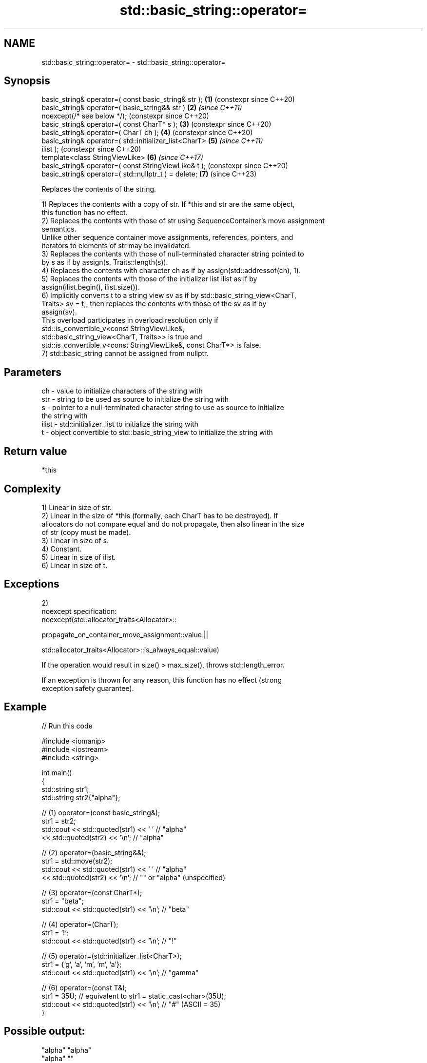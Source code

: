 .TH std::basic_string::operator= 3 "2024.06.10" "http://cppreference.com" "C++ Standard Libary"
.SH NAME
std::basic_string::operator= \- std::basic_string::operator=

.SH Synopsis
   basic_string& operator=( const basic_string& str );      \fB(1)\fP (constexpr since C++20)
   basic_string& operator=( basic_string&& str )            \fB(2)\fP \fI(since C++11)\fP
       noexcept(/* see below */);                               (constexpr since C++20)
   basic_string& operator=( const CharT* s );               \fB(3)\fP (constexpr since C++20)
   basic_string& operator=( CharT ch );                     \fB(4)\fP (constexpr since C++20)
   basic_string& operator=( std::initializer_list<CharT>    \fB(5)\fP \fI(since C++11)\fP
   ilist );                                                     (constexpr since C++20)
   template<class StringViewLike>                           \fB(6)\fP \fI(since C++17)\fP
   basic_string& operator=( const StringViewLike& t );          (constexpr since C++20)
   basic_string& operator=( std::nullptr_t ) = delete;      \fB(7)\fP (since C++23)

   Replaces the contents of the string.

   1) Replaces the contents with a copy of str. If *this and str are the same object,
   this function has no effect.
   2) Replaces the contents with those of str using SequenceContainer's move assignment
   semantics.
   Unlike other sequence container move assignments, references, pointers, and
   iterators to elements of str may be invalidated.
   3) Replaces the contents with those of null-terminated character string pointed to
   by s as if by assign(s, Traits::length(s)).
   4) Replaces the contents with character ch as if by assign(std::addressof(ch), 1).
   5) Replaces the contents with those of the initializer list ilist as if by
   assign(ilist.begin(), ilist.size()).
   6) Implicitly converts t to a string view sv as if by std::basic_string_view<CharT,
   Traits> sv = t;, then replaces the contents with those of the sv as if by
   assign(sv).
   This overload participates in overload resolution only if
   std::is_convertible_v<const StringViewLike&,
                         std::basic_string_view<CharT, Traits>> is true and
   std::is_convertible_v<const StringViewLike&, const CharT*> is false.
   7) std::basic_string cannot be assigned from nullptr.

.SH Parameters

   ch    - value to initialize characters of the string with
   str   - string to be used as source to initialize the string with
   s     - pointer to a null-terminated character string to use as source to initialize
           the string with
   ilist - std::initializer_list to initialize the string with
   t     - object convertible to std::basic_string_view to initialize the string with

.SH Return value

   *this

.SH Complexity

   1) Linear in size of str.
   2) Linear in the size of *this (formally, each CharT has to be destroyed). If
   allocators do not compare equal and do not propagate, then also linear in the size
   of str (copy must be made).
   3) Linear in size of s.
   4) Constant.
   5) Linear in size of ilist.
   6) Linear in size of t.

.SH Exceptions

   2)
   noexcept specification:
   noexcept(std::allocator_traits<Allocator>::

                propagate_on_container_move_assignment::value ||

            std::allocator_traits<Allocator>::is_always_equal::value)

   If the operation would result in size() > max_size(), throws std::length_error.

   If an exception is thrown for any reason, this function has no effect (strong
   exception safety guarantee).

.SH Example


// Run this code

 #include <iomanip>
 #include <iostream>
 #include <string>

 int main()
 {
     std::string str1;
     std::string str2{"alpha"};

     // (1) operator=(const basic_string&);
     str1 = str2;
     std::cout << std::quoted(str1) << ' '   // "alpha"
               << std::quoted(str2) << '\\n'; // "alpha"

     // (2) operator=(basic_string&&);
     str1 = std::move(str2);
     std::cout << std::quoted(str1) << ' '   // "alpha"
               << std::quoted(str2) << '\\n'; // "" or "alpha" (unspecified)

     // (3) operator=(const CharT*);
     str1 = "beta";
     std::cout << std::quoted(str1) << '\\n'; // "beta"

     // (4) operator=(CharT);
     str1 = '!';
     std::cout << std::quoted(str1) << '\\n'; // "!"

     // (5) operator=(std::initializer_list<CharT>);
     str1 = {'g', 'a', 'm', 'm', 'a'};
     std::cout << std::quoted(str1) << '\\n'; // "gamma"

     // (6) operator=(const T&);
     str1 = 35U; // equivalent to str1 = static_cast<char>(35U);
     std::cout << std::quoted(str1) << '\\n'; // "#" (ASCII = 35)
 }

.SH Possible output:

 "alpha" "alpha"
 "alpha" ""
 "beta"
 "!"
 "gamma"
 "#"

   Defect reports

   The following behavior-changing defect reports were applied retroactively to
   previously published C++ standards.

      DR    Applied to           Behavior as published              Correct behavior
   LWG 847  C++98      there was no exception safety guarantee   added strong exception
                                                                 safety guarantee
                       the move assignment operator did not
   LWG 2063 C++11      follow                                    follows
                       SequenceContainer's semantic requirement
   LWG 2946 C++17      overload \fB(6)\fP caused ambiguity in some     avoided by making it a
                       cases                                     template

.SH See also

   constructor   constructs a basic_string
                 \fI(public member function)\fP
   assign        assign characters to a string
                 \fI(public member function)\fP
                 assigns a view
   operator=     \fI(public member function of std::basic_string_view<CharT,Traits>)\fP


.SH Category:
     * conditionally noexcept
